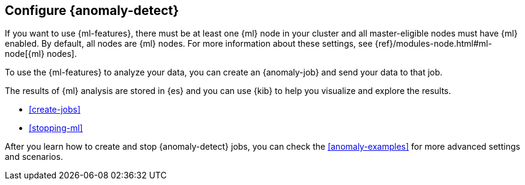 [role="xpack"]
[[ml-configuration]]
== Configure {anomaly-detect}

If you want to use {ml-features}, there must be at least one {ml} node in
your cluster and all master-eligible nodes must have {ml} enabled. By default,
all nodes are {ml} nodes. For more information about these settings, see 
{ref}/modules-node.html#ml-node[{ml} nodes].

To use the {ml-features} to analyze your data, you can create an {anomaly-job}
and send your data to that job.

//* If your data is stored in {es}:

//** You can create a {dfeed}, which retrieves data from {es} for analysis.
//** You can use {kib} to expedite the creation of jobs and {dfeeds}.

//* If your data is not stored in {es}, you can
//{ref}/ml-post-data.html[POST data] from any source directly to an API.

The results of {ml} analysis are stored in {es} and you can use {kib} to help
you visualize and explore the results.

//For a tutorial that walks you through these configuration steps,
//see <<ml-getting-started>>.

* <<create-jobs>>
* <<stopping-ml>>

After you learn how to create and stop {anomaly-detect} jobs, you can check the 
<<anomaly-examples>> for more advanced settings and scenarios.
